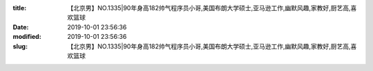 
:title: 【北京男】NO.1335|90年身高182帅气程序员小哥,美国布朗大学硕士,亚马逊工作,幽默风趣,家教好,厨艺高,喜欢篮球
:date: 2019-10-01 23:56:36
:modified: 2019-10-01 23:56:36
:slug: 【北京男】NO.1335|90年身高182帅气程序员小哥,美国布朗大学硕士,亚马逊工作,幽默风趣,家教好,厨艺高,喜欢篮球


.. raw:: html
    :file: html/【北京男】NO.1335|90年身高182帅气程序员小哥,美国布朗大学硕士,亚马逊工作,幽默风趣,家教好,厨艺高,喜欢篮球.html
